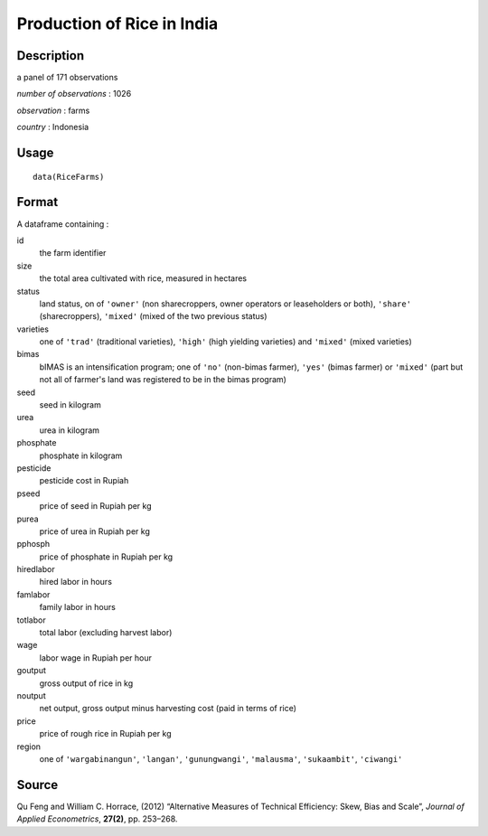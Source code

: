 +--------------------------------------+--------------------------------------+
| RiceFarms                            |
| R Documentation                      |
+--------------------------------------+--------------------------------------+

Production of Rice in India
---------------------------

Description
~~~~~~~~~~~

a panel of 171 observations

*number of observations* : 1026

*observation* : farms

*country* : Indonesia

Usage
~~~~~

::

    data(RiceFarms)

Format
~~~~~~

A dataframe containing :

id
    the farm identifier

size
    the total area cultivated with rice, measured in hectares

status
    land status, on of ``'owner'`` (non sharecroppers, owner operators
    or leaseholders or both), ``'share'`` (sharecroppers), ``'mixed'``
    (mixed of the two previous status)

varieties
    one of ``'trad'`` (traditional varieties), ``'high'`` (high yielding
    varieties) and ``'mixed'`` (mixed varieties)

bimas
    bIMAS is an intensification program; one of ``'no'`` (non-bimas
    farmer), ``'yes'`` (bimas farmer) or ``'mixed'`` (part but not all
    of farmer's land was registered to be in the bimas program)

seed
    seed in kilogram

urea
    urea in kilogram

phosphate
    phosphate in kilogram

pesticide
    pesticide cost in Rupiah

pseed
    price of seed in Rupiah per kg

purea
    price of urea in Rupiah per kg

pphosph
    price of phosphate in Rupiah per kg

hiredlabor
    hired labor in hours

famlabor
    family labor in hours

totlabor
    total labor (excluding harvest labor)

wage
    labor wage in Rupiah per hour

goutput
    gross output of rice in kg

noutput
    net output, gross output minus harvesting cost (paid in terms of
    rice)

price
    price of rough rice in Rupiah per kg

region
    one of ``'wargabinangun'``, ``'langan'``, ``'gunungwangi'``,
    ``'malausma'``, ``'sukaambit'``, ``'ciwangi'``

Source
~~~~~~

Qu Feng and William C. Horrace, (2012) “Alternative Measures of
Technical Efficiency: Skew, Bias and Scale”, *Journal of Applied
Econometrics*, **27(2)**, pp. 253–268.
